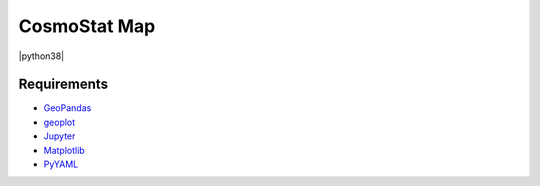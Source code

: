 CosmoStat Map
=============

|python35| |python36| |python37| |python38|

.. |python35| image:: https://img.shields.io/badge/python-3.5-green.svg
  :target: https://www.python.org/

.. |python36| image:: https://img.shields.io/badge/python-3.6-green.svg
  :target: https://www.python.org/

.. |python37| image:: https://img.shields.io/badge/python-3.7-green.svg
  :target: https://www.python.org/

.. |python38| image:: https://img.shields.io/badge/python-3.8-green.svg
  :target: https://www.python.org/

  :Author: Samuel Farrens `(samuel.farrens@cea.fr) <samuel.farrens@cea.fr>`_

  :Version: 0.0.0

  :Release Date: 31/03/2020

  :Documentation: N/A

  :Repository: |link-to-repo|

  .. |link-to-repo| raw:: html

    <a href="https://github.com/CEA-COSMIC/ModOpt"
    target="_blank">https://github.com/CEA-COSMIC/ModOpt</a>

Requirements
------------

- `GeoPandas <https://geopandas.org/>`_
- `geoplot <https://residentmario.github.io/geoplot/index.html>`_
- `Jupyter <https://jupyter.org/>`_
- `Matplotlib <https://matplotlib.org/>`_
- `PyYAML <https://pyyaml.org/>`_

